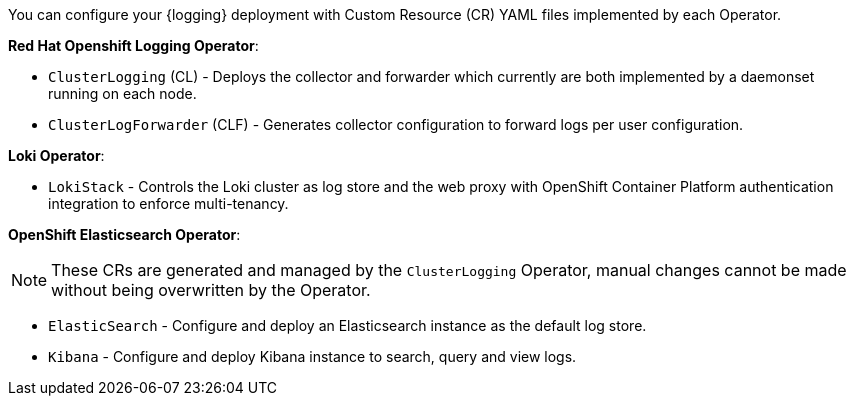 // Text snippet included in the following assemblies:
//
//
// Text snippet included in the following modules:
//
//
:_content-type: SNIPPET

You can configure your {logging} deployment with Custom Resource (CR) YAML files implemented by each Operator.

*Red Hat Openshift Logging Operator*:

* `ClusterLogging` (CL) - Deploys the collector and forwarder which currently are both implemented by a daemonset running on each node.

* `ClusterLogForwarder` (CLF) - Generates collector configuration to forward logs per user configuration.

*Loki Operator*:

* `LokiStack` - Controls the Loki cluster as log store and the web proxy with OpenShift Container Platform authentication integration to enforce multi-tenancy.

*OpenShift Elasticsearch Operator*:

[NOTE]
====
These CRs are generated and managed by the `ClusterLogging` Operator, manual changes cannot be made without being overwritten by the Operator.
====

* `ElasticSearch` - Configure and deploy an Elasticsearch instance as the default log store.

* `Kibana` - Configure and deploy Kibana instance to search, query and view logs.

